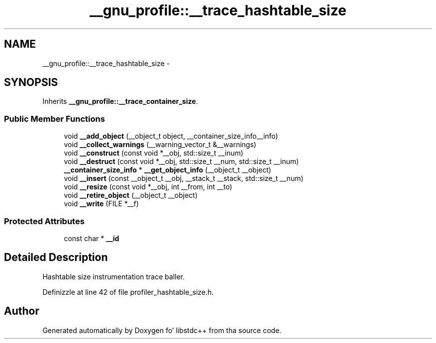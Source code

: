 .TH "__gnu_profile::__trace_hashtable_size" 3 "Thu Sep 11 2014" "libstdc++" \" -*- nroff -*-
.ad l
.nh
.SH NAME
__gnu_profile::__trace_hashtable_size \- 
.SH SYNOPSIS
.br
.PP
.PP
Inherits \fB__gnu_profile::__trace_container_size\fP\&.
.SS "Public Member Functions"

.in +1c
.ti -1c
.RI "void \fB__add_object\fP (__object_t object, __container_size_info__info)"
.br
.ti -1c
.RI "void \fB__collect_warnings\fP (__warning_vector_t &__warnings)"
.br
.ti -1c
.RI "void \fB__construct\fP (const void *__obj, std::size_t __inum)"
.br
.ti -1c
.RI "void \fB__destruct\fP (const void *__obj, std::size_t __num, std::size_t __inum)"
.br
.ti -1c
.RI "\fB__container_size_info\fP * \fB__get_object_info\fP (__object_t __object)"
.br
.ti -1c
.RI "void \fB__insert\fP (const __object_t __obj, __stack_t __stack, std::size_t __num)"
.br
.ti -1c
.RI "void \fB__resize\fP (const void *__obj, int __from, int __to)"
.br
.ti -1c
.RI "void \fB__retire_object\fP (__object_t __object)"
.br
.ti -1c
.RI "void \fB__write\fP (FILE *__f)"
.br
.in -1c
.SS "Protected Attributes"

.in +1c
.ti -1c
.RI "const char * \fB__id\fP"
.br
.in -1c
.SH "Detailed Description"
.PP 
Hashtable size instrumentation trace baller\&. 
.PP
Definizzle at line 42 of file profiler_hashtable_size\&.h\&.

.SH "Author"
.PP 
Generated automatically by Doxygen fo' libstdc++ from tha source code\&.
